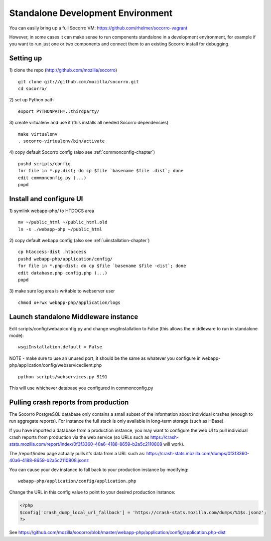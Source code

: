 .. index:: standalone

.. _standalone-chapter:


Standalone Development Environment
============

You can easily bring up a full Socorro VM:
https://github.com/rhelmer/socorro-vagrant

However, in some cases it can make sense to run components standalone in 
a development environment, for example if you want to run just one or 
two components and connect them to an existing Socorro install for debugging.

Setting up
----------------

1) clone the repo (http://github.com/mozilla/socorro)
::
  git clone git://github.com/mozilla/socorro.git
  cd socorro/

2) set up Python path
::
  export PYTHONPATH=.:thirdparty/

3) create virtualenv and use it (this installs all needed Socorro dependencies)
::
  make virtualenv
  . socorro-virtualenv/bin/activate

4) copy default Socorro config (also see :ref:`commonconfig-chapter`)
::
  pushd scripts/config
  for file in *.py.dist; do cp $file `basename $file .dist`; done
  edit commonconfig.py (...)
  popd



Install and configure UI
----------------

1) symlink webapp-php/ to HTDOCS area
::
  mv ~/public_html ~/public_html.old
  ln -s ./webapp-php ~/public_html

2) copy default webapp config (also see :ref:`uiinstallation-chapter`)
::
  cp htaccess-dist .htaccess
  pushd webapp-php/application/config/
  for file in *.php-dist; do cp $file `basename $file -dist`; done
  edit database.php config.php (...)
  popd

3) make sure log area is writable to webserver user
::
  chmod o+rwx webapp-php/application/logs


Launch standalone Middleware instance
----------------

Edit scripts/config/webapiconfig.py and change wsgiInstallation to
False (this allows the middleware to run in standalone mode):
::
  wsgiInstallation.default = False

NOTE - make sure to use an unused port, it should be the same as whatever
you configure in webapp-php/application/config/webserviceclient.php
::
  python scripts/webservices.py 9191

This will use whichever database you configured in commonconfig.py


Pulling crash reports from production
----------------
The Socorro PostgreSQL database only contains a small subset of the information 
about individual crashes (enough to run aggregate reports). For instance the
full stack is only available in long-term storage (such as HBase).

If you have imported a database from a production instance, you may want
to configure the web UI to pull individual crash reports from production via 
the web service (so URLs such as https://crash-stats.mozilla.com/report/index/0f3f3360-40a6-4188-8659-b2a5c2110808 will work). 

The /report/index page actually pulls it's data from a URL such as:
https://crash-stats.mozilla.com/dumps/0f3f3360-40a6-4188-8659-b2a5c2110808.jsonz

You can cause your dev instance to fall back to your production instance by
modifying:
::
  webapp-php/application/config/application.php

Change the URL in this config value to point to your desired production instance:

.. code-block:: php

  <?php
  $config['crash_dump_local_url_fallback'] = 'https://crash-stats.mozilla.com/dumps/%1$s.jsonz';
  ?>

See https://github.com/mozilla/socorro/blob/master/webapp-php/application/config/application.php-dist 
